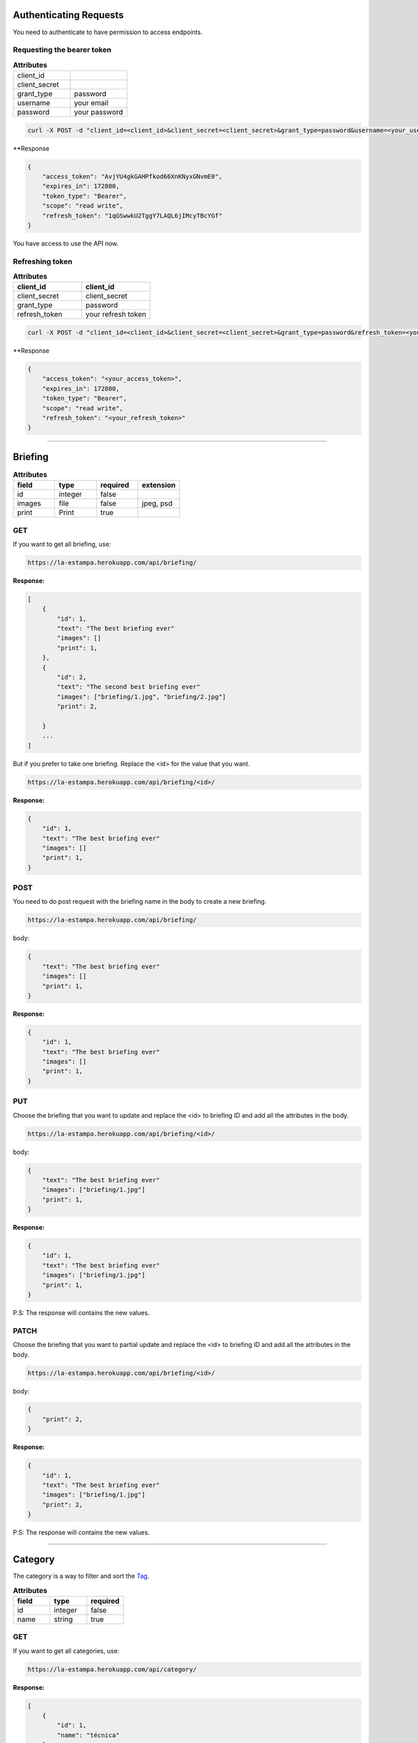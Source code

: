 Authenticating Requests
-----------------------

You need to authenticate to have permission to access endpoints.


Requesting the bearer token
===========================

.. list-table:: **Attributes**
   :widths: 15 15

   * - client_id
     -

   * - client_secret
     -

   * - grant_type
     - password

   * - username
     - your email

   * - password
     - your password


.. code-block:: bash

    curl -X POST -d "client_id=<client_id>&client_secret=<client_secret>&grant_type=password&username=<your_username>&password=<your_password>"  https://la-estampa.herokuapp.com/o/token/


**Response

.. code-block:: bash

    {
        "access_token": "AvjYU4gkGAHPfkod66XnKNyxGNvmE0",
        "expires_in": 172800,
        "token_type": "Bearer",
        "scope": "read write",
        "refresh_token": "1qGSwwkU2TggY7LAQL6jIMcyTBcYGf"
    }

You have access to use the API now.



Refreshing token
================

.. list-table:: **Attributes**
   :widths: 15 15
   :header-rows: 1

   * - client_id
     - client_id

   * - client_secret
     - client_secret

   * - grant_type
     - password

   * - refresh_token
     - your refresh token


.. code-block:: bash

    curl -X POST -d "client_id=<client_id>&client_secret=<client_secret>&grant_type=password&refresh_token=<your_refresh_token>"  https://la-estampa.herokuapp.com/o/token/


**Response

.. code-block:: bash

    {
        "access_token": "<your_access_token>",
        "expires_in": 172800,
        "token_type": "Bearer",
        "scope": "read write",
        "refresh_token": "<your_refresh_token>"
    }


------------------------

Briefing
------------------------


.. list-table:: **Attributes**
   :widths: 15 15 15 15
   :header-rows: 1

   * - field
     - type
     - required
     - extension

   * - id
     - integer
     - false
     -

   * - images
     - file
     - false
     - jpeg, psd

   * - print
     - Print
     - true
     -


GET
===

If you want to get all briefing, use:

.. code-block:: bash

    https://la-estampa.herokuapp.com/api/briefing/

**Response:**

.. code-block:: bash

    [
        {
            "id": 1,
            "text": "The best briefing ever"
            "images": []
            "print": 1,
        },
        {
            "id": 2,
            "text": "The second best briefing ever"
            "images": ["briefing/1.jpg", "briefing/2.jpg"]
            "print": 2,

        }
        ...
    ]

But if you prefer to take one briefing. Replace the <id> for the value that you want.

.. code-block:: bash

    https://la-estampa.herokuapp.com/api/briefing/<id>/

**Response:**

.. code-block:: bash

        {
            "id": 1,
            "text": "The best briefing ever"
            "images": []
            "print": 1,
        }


POST
====

You need to do post request with the briefing name in the body to create a new briefing.

.. code-block:: bash

    https://la-estampa.herokuapp.com/api/briefing/

body:

.. code-block:: bash

    {
        "text": "The best briefing ever"
        "images": []
        "print": 1,
    }


**Response:**

.. code-block:: bash

    {
        "id": 1,
        "text": "The best briefing ever"
        "images": []
        "print": 1,
    }

PUT
===

Choose the briefing that you want to update and replace the <id> to briefing ID and add all the attributes in the body.

.. code-block:: bash

    https://la-estampa.herokuapp.com/api/briefing/<id>/

body:

.. code-block:: bash

    {
        "text": "The best briefing ever"
        "images": ["briefing/1.jpg"]
        "print": 1,
    }


**Response:**

.. code-block:: bash

    {
        "id": 1,
        "text": "The best briefing ever"
        "images": ["briefing/1.jpg"]
        "print": 1,
    }

P.S: The response will contains the new values.

PATCH
=====

Choose the briefing that you want to partial update and replace the <id> to briefing ID and add all the attributes in the body.

.. code-block:: bash

    https://la-estampa.herokuapp.com/api/briefing/<id>/

body:

.. code-block:: bash

    {
        "print": 2,
    }

**Response:**

.. code-block:: bash

    {
        "id": 1,
        "text": "The best briefing ever"
        "images": ["briefing/1.jpg"]
        "print": 2,
    }

P.S: The response will contains the new values.


------------------------

Category
------------------------

The category is a way to filter and sort the `Tag`_.

.. list-table:: **Attributes**
   :widths: 15 15 15
   :header-rows: 1

   * - field
     - type
     - required

   * - id
     - integer
     - false

   * - name
     - string
     - true

GET
===

If you want to get all categories, use:

.. code-block:: bash

    https://la-estampa.herokuapp.com/api/category/

**Response:**

.. code-block:: bash

    [
        {
            "id": 1,
            "name": "técnica"
        },
        {
            "id": 2,
            "name": "tema"
        }
        ...
    ]

But if you prefer to take one category. Replace the <id> for the value that you want.

.. code-block:: bash

    https://la-estampa.herokuapp.com/api/category/<id>/

**Response:**

.. code-block:: bash

    {
        "id": 1,
        "name": "técnica"
    }


POST
====

You need to do post request with the category name in the body to create a new category.

.. code-block:: bash

    https://la-estampa.herokuapp.com/api/category/

body:

.. code-block:: bash

    {
        "name" : "cor"
    }


**Response:**

.. code-block:: bash

    {
        "id": 3,
        "name": "cor"
    }

PUT
===

Choose the category that you want to update and replace the <id> to category ID and add all the attributes in the body.

.. code-block:: bash

    https://la-estampa.herokuapp.com/api/category/<id>/

body:

.. code-block:: bash

    {
        "name" : "construção"
    }


**Response:**

.. code-block:: bash

    {
        "id": 3,
        "name": "construção"
    }

P.S: The response will contains the new values.

PATCH
=====

Choose the category that you want to partial update and replace the <id> to category ID and add all the attributes in the body.

.. code-block:: bash

    https://la-estampa.herokuapp.com/api/category/<id>/

body:

.. code-block:: bash

    {
        "name" : "construção"
    }

**Response:**

.. code-block:: bash

    {
        "id": 1,
        "name": "construção"
    }

P.S: The response will contains the new values.

------------------------

Collection
------------------------

The collection is a `Print`_ group, with the name suggests is a `Print`_ collection.

.. list-table:: **Attributes**
   :widths: 15 15 15
   :header-rows: 1

   * - field
     - type
     - required

   * - id
     - integer
     - false

   * - name
     - integer
     - true

   * - date_creation *
     - datetime
     - false

   * - date_update *
     - datetime
     - false

   * - briefing
     - string
     - false

   * - ps
     - string
     - false

P.S.: The date_creation and date_update are not required because the value default is the current time.

GET
===

If you want to get all collections, use:

.. code-block:: bash

    https://la-estampa.herokuapp.com/api/collection/

**Response:**

.. code-block:: bash

    [
        {
            "id": 1,
            "name": "verão 2019",
            "date_creation": "2018-11-21T12:21:43.862687Z",
            "date_update": "2018-12-20T15:50:25.843449Z",
            "briefing": "The best briefing ever",
            "ps": ""
        },
        {
            "id": 2,
            "name": "inverno 2019",
            "date_creation": "2018-12-21T12:45:12.232511Z",
            "date_update": "2019-04-01T15:12:53.453569Z",
            "briefing": "The second best briefing ever",
            "ps": ""
        }
        ...
    ]

And you can order the Collection by **ascending** and **descending** with the query "order".

.. code-block:: bash

    https://la-estampa.herokuapp.com/api/collection/?order=descending

**Response:**

.. code-block:: bash

    [
        {
            "id": 145,
            "name": "verão 2020",
            "date_creation": "2019-12-20T21:35:32.847649Z",
            "date_update": "2019-12-20T20:51:50.843449Z",
            "briefing": "The one hundred and forty-fifth best briefing ever",
            "ps": ""
        },
        {
            "id": 144,
            "name": "inverno 2020",
            "date_creation": "2019-11-21T19:43:21.862687Z",
            "date_update": null,
            "briefing": "The hundred and forty-fourth best briefing ever",
            "ps": ""
        }
        ...
    ]



But if you prefer to take one category. Replace the <id> for the value that you want.

.. code-block:: bash

    https://la-estampa.herokuapp.com/api/collection/<id>/

**Response:**

.. code-block:: bash

    {
        "id": 1,
        "name": "verão 2019",
        "date_creation": "2018-11-21T12:21:43.862687Z",
        "date_update": "2018-12-20T15:50:25.843449Z",
        "briefing": "The best briefing ever",
        "ps": ""
    }


POST
====

You need to do post request with the collection attributes in the body to create a new collection.

.. code-block:: bash

    https://la-estampa.herokuapp.com/api/collection/

body:

.. code-block:: bash

    {
        "name": "verão 2019",
        "date_update": "2018-12-20T15:50:25.843449Z",
        "briefing": "The best briefing ever",
        "ps": ""
    }


**Response:**

.. code-block:: bash

    {
        "id": 1,
        "name": "verão 2019",
        "date_creation": "2018-11-21T12:21:43.862687Z",
        "date_update": "2018-12-20T15:50:25.843449Z",
        "briefing": "The best briefing ever",
        "ps": ""
    }


PUT
===

Choose the collection that you want to update and replace the <id> to collection ID and add all the attributes in the body.

.. code-block:: bash

    https://la-estampa.herokuapp.com/api/collection/<id>/

body:

.. code-block:: bash

    {
        "name": "verão 2020",
        "date_update": "2019-12-20T20:51:50.843449Z",
        "briefing": "Now this the best briefing ever",
        "ps": ""
    }


**Response:**

.. code-block:: bash

    {
        "id": 145,
        "name": "verão 2020",
        "date_creation": "2019-11-21T19:43:21.862687Z",
        "date_update": "2019-12-20T21:23:12.783479Z",
        "briefing": "Now this the best briefing ever",
        "ps": ""
    }

P.S: The response will contains the new values.

PATCH
=====

Choose the collection that you want to partial update and replace the <id> to collection ID and add all the attributes in the body.

.. code-block:: bash

    https://la-estampa.herokuapp.com/api/collection/<id>/

body:

.. code-block:: bash

    {
        "name" : "outono 2020"
    }

**Response:**

.. code-block:: bash

    {
        "id": 1,
        "name": "outono 2020",
        "date_creation": "2018-11-21T12:21:43.862687Z",
        "date_update": "2019-12-20T21:23:12.783479Z",
        "briefing": "The best briefing ever",
        "ps": ""
    }

P.S: The response will contains the new values.


------------------------

Color
------------------------

.. list-table:: **Attributes**
   :widths: 15 15 15 15
   :header-rows: 1

   * - field
     - type
     - required
     - extension

   * - id
     - integer
     - false
     -

   * - feedback
     - Feedback
     - true
     -

   * - image
     - file
     - true
     - jpeg

   * - psd_original
     - file
     - false
     - psd

   * - psd_final
     - file
     - false
     - psd

   * - psd_flirted
     - file
     - false
     - psd



GET
===

If you want to get all colors, use:

.. code-block:: bash

    https://la-estampa.herokuapp.com/api/color/

**Response:**

.. code-block:: bash

    [
        {
            "id" : 1,
            "image": "color/small/1.jpg"
            "psd_original": null,
            "psd_final": null,
            "psd_flirted": null,
            "feedback": 4,
        },
        {
            "id" : 2,
            "image": "color/small/2.jpg"
            "psd_original": color/psd/original/2.psd,
            "psd_final": null,
            "psd_flirted": null,
            "feedback": 4,
        }
        ...
    ]

But if you prefer to take one color. Replace the <id> for the value that you want.

.. code-block:: bash

    https://la-estampa.herokuapp.com/api/color/<id>/

**Response:**

.. code-block:: bash

    {
        "id" : 1,
        "image": "color/small/1.jpg"
        "psd_original": null,
        "psd_final": null,
        "psd_flirted": null,
        "feedback": 4,
    }

POST
====

You need to do post request with the color attributes in the body to create a new color.

.. code-block:: bash

    https://la-estampa.herokuapp.com/api/color/

body:

.. code-block:: bash

    {
        "image": "color/small/1.jpg"
        "psd_original": null,
        "psd_final": null,
        "psd_flirted": null,
        "feedback": 4,
    }


**Response:**

.. code-block:: bash

    {
        "id" : 1,
        "image": "color/small/1.jpg"
        "psd_original": null,
        "psd_final": null,
        "psd_flirted": null,
        "feedback": 4,
    }

PUT
===

Choose the color that you want to update and replace the <id> to color ID and add all the attributes in the body.

.. code-block:: bash

    https://la-estampa.herokuapp.com/api/color/<id>/

body:

.. code-block:: bash

    {
        "image": "color/small/3.jpg"
        "psd_original": null,
        "psd_final": null,
        "psd_flirted": null,
        "feedback": 4,
    }


**Response:**

.. code-block:: bash

    {
        "id" : 1,
        "image": "color/small/3.jpg"
        "psd_original": null,
        "psd_final": null,
        "psd_flirted": null,
        "feedback": 4,
    }

P.S: The response will contains the new values.


PATCH
=====

Choose the color that you want to partial update and replace the <id> to color ID and add all the attributes in the body.

.. code-block:: bash

    https://la-estampa.herokuapp.com/api/color/<id>/

body:

.. code-block:: bash

    {
        "image": "color/small/3.jpg"
    }

**Response:**

.. code-block:: bash

    {
        "id" : 1,
        "image": "color/small/3.jpg"
        "psd_original": null,
        "psd_final": null,
        "psd_flirted": null,
        "feedback": 4,
    }

P.S: The response will contains the new values.


------------------------

Feedback
------------------------

The feedback is a print commentary that will have the behavior of a chat on the front end.

.. list-table:: **Attributes**
   :widths: 15 15 15
   :header-rows: 1

   * - field
     - type
     - required

   * - id
     - integer
     - false

   * - print
     - Print
     - true

   * - sender
     - User
     - true

   * - date *
     - datetime
     - false

   * - text
     - string
     - true

   * - data
     - JSONField
     - false

P.S.: The date is not required because the value default is the current time.

GET
===

If you want to get all feedbacks, use:

.. code-block:: bash

    https://la-estampa.herokuapp.com/api/feedback/

**Response:**

.. code-block:: bash

    [
        {
            "id": 1,
            "date": "2019-12-03T14:24:46.605379Z",
            "text": "Could you change the red? Maybe blue.",
            "data": {},
            "print": 1,
            "sender": 1
        },
        {
            "id": 2,
            "date": "2019-12-03T14:30:03.502329Z",
            "text": "Yes, I could, but I wouldn't really want to change to blue, I prefer yellow in this case.",
            "data": {},
            "print": 1,
            "sender": 2
        }
        ...
    ]


And you can order the feedback by **ascending** and **descending** with the query "order".

.. code-block:: bash

    https://la-estampa.herokuapp.com/api/feedback/?order=descending

**Response:**

.. code-block:: bash

    [
        {
            "id": 24,
            "date": "2019-12-03T13:03:30.601202Z",
            "text": "Yes, I knew it. I warned you",
            "data": {},
            "print": 1,
            "sender": 1
        },
        {
            "id": 23,
            "date": "2019-12-03T12:46:24.502605Z",
            "text": "The yellow really was bad.",
            "data": {},
            "print": 1,
            "sender": 2
        }
        ...
    ]


But if you prefer to take one feedback. Replace the <id> for the value that you want.

.. code-block:: bash

    https://la-estampa.herokuapp.com/api/feedback/<id>/

**Response:**

.. code-block:: bash

    {
        "id": 1,
        "date": "2019-12-03T14:24:46.605379Z",
        "text": "Could you change the red? Maybe blue.",
        "data": {},
        "print": 1,
        "sender": 1
    }


POST
====

You need to do post request with the feedback attributes in the body to create a new collection.

.. code-block:: bash

    https://la-estampa.herokuapp.com/api/feedback/

body:

.. code-block:: bash

    {
        "text": "Ok, I will change to blue.",
        "data": {},
        "print": 1,
        "sender": 2
    }


**Response:**

.. code-block:: bash

    {
        "id": 25,
        "date": "2019-12-03T13:05:30.601202Z",
        "text": "Ok, I will change to blue.",
        "data": {},
        "print": 1,
        "sender": 2
    }


PUT
===

Choose the feedback that you want to update and replace the <id> to feedback ID and add all the attributes in the body.

.. code-block:: bash

    https://la-estampa.herokuapp.com/api/feedback/<id>/

body:

.. code-block:: bash

    {
        "text": "Ok, I will change to blue. I hope this looks cool.",
        "data": {},
        "print": 1,
        "sender": 2
    }


**Response:**

.. code-block:: bash

    {
        "id": 25,
        "date": "2019-12-03T13:05:30.601202Z",
        "text": "Ok, I will change to blue. I hope this looks cool.",
        "data": {},
        "print": 1,
        "sender": 2
    }

P.S: The response will contains the new values.


PATCH
=====

Choose the feedback that you want to partial update and replace the <id> to feedback ID and add all the attributes in the body.

.. code-block:: bash

    https://la-estampa.herokuapp.com/api/feedback/<id>/

body:

.. code-block:: bash

    {
        "text": "Ok, I will change to blue. I hope this looks cool.",
    }

**Response:**

.. code-block:: bash

    {
        "id": 25,
        "date": "2019-12-03T13:05:30.601202Z",
        "text": "Ok, I will change to blue. I hope this looks cool.",
        "data": {},
        "print": 1,
        "sender": 2
    }

P.S: The response will contains the new values.


------------------------

Print
------------------------

The print is the main model. It have `home`_ endpoint that is your light version.

.. list-table:: **Attributes**
   :widths: 15 15 15 15 15
   :header-rows: 1

   * - field
     - type
     - required
     - extension
     - choices

   * - id
     - integer
     - false
     -
     -

   * - designer
     - User
     - true
     -
     -

   * - collection
     - Collection
     - false
     -
     -

   * - code
     - string
     - true
     -
     -

   * - exclusivity
     - string
     - true
     -
     - none, national, regional

   * - status
     - string
     - true
     -
     - approved, revision, denied, sketch

   * - type
     - string
     - true
     -
     - digital, cylinder

   * - date_creation *
     - datetime
     - true
     -
     -

   * - date_update *
     - datetime
     - true
     -
     -

   * - image
     - file
     - true
     - jpeg
     -

   * - psd_original
     - file
     - false
     - psd
     -

   * - psd_final
     - file
     - false
     - psd
     -

   * - psd_flirted
     - file
     - false
     - psd
     -

P.S.: The date_request and date_update are not required because the value default is the current time.

GET
===

If you want to get all print, use:

.. code-block:: bash

    https://la-estampa.herokuapp.com/api/print/

**Response:**

.. code-block:: bash

    [
        {
            "id": 1,
            "tagprint_set": [
                {
                    "tag": {
                        "id": 1,
                        "name": "aquarela",
                        "category": 1
                    }
                }
            ],
            "briefing_set": [],
            "code": "L12345",
            "exclusivity": "none",
            "status": "sketch",
            "type": "digital",
            "date_creation": "2019-10-05T12:52:610239Z",
            "date_update": "2019-12-03T15:64:610239Z",
            "image": "print/small/L12345.jpg"
            "psd_original": "print/psd/original/L12345.psd",
            "psd_final": null,
            "psd_flirted": null,
            "designer": 1,
            "collection": 1
        },
        {
            "id": 2,
            "tagprint_set": [
                {
                    "tag": {
                        "id": 1,
                        "name": "aquarela",
                        "category": 1
                    }
                },
                    "tag": {
                        "id": 1,
                        "name": "bordados",
                        "category": 1
                    }
            ],
            "briefing_set": [
                {
                    "id": 1,
                    "text": "the best briefing ever",
                    "images": "briefing/1.jpg",
                    "print": 1
                }
            ],
            "code": "L123456",
            "exclusivity": "national",
            "status": "approved",
            "type": "digital",
            "date_creation": "2019-11-05T10:31:112329Z",
            "date_update": "2019-12-05T12:22:530123Z",
            "image": "print/small/L123456.jpg"
            "psd_original": "print/psd/original/L123456.psd",
            "psd_final": "print/psd/final/L123456.psd",
            "psd_flirted": null,
            "designer": 1,
            "collection": 1
        },
        ...
    ]

But if you prefer to take one reserve. Replace the <id> for the value that you want.

.. code-block:: bash

    https://la-estampa.herokuapp.com/api/print/<id>/

**Response:**

.. code-block:: bash

    {
        "id": 1,
        "tagprint_set": [
            {
                "tag": {
                    "id": 1,
                    "name": "aquarela",
                    "category": 1
                }
            }
        ],
        "briefing_set": [],
        "code": "L12345",
        "exclusivity": "none",
        "status": "sketch",
        "type": "digital",
        "date_creation": "2019-10-05T12:52:610239Z",
        "date_update": "2019-12-03T15:64:610239Z",
        "image": "print/small/L12345.jpg"
        "psd_original": "print/psd/original/L12345.jpg",
        "psd_final": null,
        "psd_flirted": null,
        "designer": 1,
        "collection": 1
    }


POST
====

You need to do post request with the print attributes in the body to create a new print.

.. code-block:: bash

    https://la-estampa.herokuapp.com/api/print/

body:

.. code-block:: bash

    {
        "tagprint_set": [
            {
                "tag": {
                    "id": 1,
                    "name": "aquarela",
                    "category": 1
                }
            }
        ],
        "briefing_set": [],
        "code": "L12345",
        "exclusivity": "none",
        "status": "sketch",
        "type": "digital",
        "image": "print/small/L12345.jpg"
        "psd_original": "print/psd/original/L12345.psd",
        "psd_final": null,
        "psd_flirted": null,
        "designer": 1,
        "collection": 1
    }


**Response:**

.. code-block:: bash

    {
        "id": 1,
        "tagprint_set": [
            {
                "tag": {
                    "id": 1,
                    "name": "aquarela",
                    "category": 1
                }
            }
        ],
        "briefing_set": [],
        "code": "L12345",
        "exclusivity": "none",
        "status": "sketch",
        "type": "digital",
        "date_creation": "2019-10-05T12:52:610239Z",
        "date_update": null,
        "image": "print/small/L12345.jpg"
        "psd_original": "print/psd/original/L12345.psd",
        "psd_final": null,
        "psd_flirted": null,
        "designer": 1,
        "collection": 1
    }


PUT
===

Choose the print that you want to update and replace the <id> to tag ID and add all the attributes in the body.

.. code-block:: bash

    https://la-estampa.herokuapp.com/api/print/<id>/

body:

.. code-block:: bash

    {
        "tagprint_set": [
            {
                "tag": {
                    "id": 1,
                    "name": "aquarela",
                    "category": 1
                }
            }
        ],
        "briefing_set": [
            {
                "id": 1,
                "text": "the best briefing ever",
                "images": "briefing/1.jpg",
                "print": 1
            }
        ],
        "code": "L12345",
        "exclusivity": "none",
        "status": "sketch",
        "type": "digital",
        "image": "print/small/L12345.jpg"
        "psd_original": "print/psd/original/L12345.psd",
        "psd_final": "print/psd/final/L12345.psd",
        "psd_flirted": null,
        "designer": 1,
        "collection": 1
    }


**Response:**

.. code-block:: bash

    {
        "tagprint_set": [
            {
                "tag": {
                    "id": 1,
                    "name": "aquarela",
                    "category": 1
                }
            }
        ],
        "briefing_set": [
            {
                "id": 1,
                "text": "the best briefing ever",
                "images": "briefing/1.jpg",
                "print": 1
            }
        ],
        "code": "L12345",
        "exclusivity": "none",
        "status": "revision",
        "type": "digital",
        "date_creation": "2019-10-05T12:52:610239Z",
        "date_update": "2019-12-03T15:64:610239Z",
        "image": "print/small/L12345.jpg"
        "psd_original": "print/psd/original/L12345.psd",
        "psd_final": "print/psd/final/L12345.psd",
        "psd_flirted": null,
        "designer": 1,
        "collection": 1
    }

P.S: The response will contains the new values.


PATCH
=====

Choose the print that you want to partial update and replace the <id> to reserve ID and add all the attributes in the body.

.. code-block:: bash

    https://la-estampa.herokuapp.com/api/print/<id>/

body:

.. code-block:: bash

    {
        "status": "revision",
        "psd_final": "print/psd/final/L12345.psd",
    }

**Response:**

.. code-block:: bash

    {
        "tagprint_set": [
            {
                "tag": {
                    "id": 1,
                    "name": "aquarela",
                    "category": 1
                }
            }
        ],
        "briefing_set": [],
        "code": "L12345",
        "exclusivity": "none",
        "status": "revision",
        "type": "digital",
        "date_creation": "2019-10-05T12:52:610239Z",
        "date_update": "2019-12-03T15:64:610239Z",
        "image": "print/small/L12345.jpg"
        "psd_original": "print/psd/original/L12345.psd",
        "psd_final": "print/psd/final/L12345.psd",
        "psd_flirted": null,
        "designer": 1,
        "collection": 1
    }

P.S: The response will contains the new values.

HOME
====

The home endpoint is a light version of the print GET method and don't accepted another method type.

GET
...
.. code-block:: bash

    https://la-estampa.herokuapp.com/api/home/

**Response:**

.. code-block:: bash

    [
        {
            "image": "/print/small/L231323.jpg"
            "code": "L231323",
            "status": "revision",
            "exclusivity": "none",
            "collection": null,
            "type": "digital"
        },
        {
            "image": "/print/small/L12345.jpg"
            "code": "L12345",
            "status": "approved",
            "exclusivity": "national",
            "collection": 2,
            "type": "digital"
        }
        ...
    ]

------------------------

Reserve
------------------------

The print reserve.

.. list-table:: **Attributes**
   :widths: 15 15 15
   :header-rows: 1

   * - field
     - type
     - required

   * - id
     - integer
     - false

   * - clerk
     - User
     - true

   * - print
     - Print
     - true

   * - date_request *
     - datetime
     - false

   * - date_end
     - datetime
     - true

P.S.: The date_request is not required because the value default is the current time.


GET
===

If you want to get all reserve, use:

.. code-block:: bash

    https://la-estampa.herokuapp.com/api/reserve/

**Response:**

.. code-block:: bash

    [
        {
            "id": 1,
            "clerk": 1,
            "print": 1,
            "date_request": "2019-12-03T13:45:31.601412Z",
            "date_end": "2020-01-15T23:59:59.699999Z",
        },
        {
            "id": 2,
            "clerk": 1,
            "print": 2,
            "date_request": "2019-12-06T11:53:35.615421Z",
            "date_end": "2019-12-20T23:59:59.699999Z",
        }
        ...
    ]

But if you prefer to take one reserve. Replace the <id> for the value that you want.

.. code-block:: bash

    https://la-estampa.herokuapp.com/api/reserve/<id>/

**Response:**

.. code-block:: bash

    {
        "id": 1,
        "clerk": 1,
        "print": 1,
        "date_request": "2019-12-03T13:45:31.601412Z",
        "date_end": "2020-01-15T23:59:59.699999Z",
    }

POST
====

You need to do post request with the reserve attributes in the body to create a new reserve.

.. code-block:: bash

    https://la-estampa.herokuapp.com/api/reserve/

body:

.. code-block:: bash

    {
        "clerk": 1,
        "print": 1,
        "date_end": "2020-01-15T23:59:59.699999Z",
    }


**Response:**

.. code-block:: bash

    {
        "id": 1,
        "clerk": 1,
        "print": 1,
        "date_request": "2019-12-03T13:45:31.601412Z",
        "date_end": "2020-01-15T23:59:59.699999Z",
    }

PUT
===

Choose the reserve that you want to update and replace the <id> to tag ID and add all the attributes in the body.

.. code-block:: bash

    https://la-estampa.herokuapp.com/api/reserve/<id>/

body:

.. code-block:: bash

    {
        "clerk": 2,
        "print": 1,
        "date_end": "2020-01-20T23:59:59.699999Z",
    }


**Response:**

.. code-block:: bash

    {
        "id": 1,
        "clerk": 2,
        "print": 1,
        "date_request": "2019-12-03T13:45:31.601412Z",
        "date_end": "2020-01-20T23:59:59.699999Z",
    }

P.S: The response will contains the new values.

PATCH
=====

Choose the reserve that you want to partial update and replace the <id> to reserve ID and add all the attributes in the body.

.. code-block:: bash

    https://la-estampa.herokuapp.com/api/reserve/<id>/

body:

.. code-block:: bash

    {
        "clerk": 2,
        "print": 1,
        "date_end": "2020-01-20T23:59:59.699999Z",
    }

**Response:**

.. code-block:: bash

    {
        "id": 1,
        "clerk": 2,
        "print": 1,
        "date_request": "2019-12-03T13:45:31.601412Z",
        "date_end": "2020-01-20T23:59:59.699999Z",
    }

P.S: The response will contains the new values.


------------------------

Tag
------------------------

The tag is a representation of contents inside of a print.

.. list-table:: **Attributes**
   :widths: 15 15 15
   :header-rows: 1

   * - field
     - type
     - required

   * - id
     - integer
     - false

   * - name
     - string
     - true

   * - category
     - Category
     - true


GET
===

If you want to get all tags, use:

.. code-block:: bash

    https://la-estampa.herokuapp.com/api/tag/

**Response:**

.. code-block:: bash

    [
        {
            "id": 1,
            "name": "floral",
            "category": 1,
        },
        {
            "id": 2,
            "name": "listras",
            "category": 1,
        }
        ...
    ]


And you can order the tag by **ascending** and **descending** alphabetical order with the query "order" or use the query "category" to filter by category.

.. code-block:: bash

    https://la-estampa.herokuapp.com/api/tag/?order=descending

**Response:**

.. code-block:: bash

    [
        {
            "id": 12,
            "name": "aquarela",
            "category": 3,

        },
        {
            "id": 20,
            "name": "azulejos",
            "category": 5,
        }
        ...
    ]


But if you prefer to take one feedback. Replace the <id> for the value that you want.

.. code-block:: bash

    https://la-estampa.herokuapp.com/api/tag/<id>/

**Response:**

.. code-block:: bash

    {
        "id": 1,
        "name": "floral",
        "category": 1,
    }

POST
====

You need to do post request with the tag attributes in the body to create a new tag.

.. code-block:: bash

    https://la-estampa.herokuapp.com/api/tag/

body:

.. code-block:: bash

    {
        "name": "floral",
        "category": 1,
    }


**Response:**

.. code-block:: bash


    {
        "id": 1,
        "name": "floral",
        "category": 1,
    }


PUT
===

Choose the tag that you want to update and replace the <id> to tag ID and add all the attributes in the body.

.. code-block:: bash

    https://la-estampa.herokuapp.com/api/tag/<id>/

body:

.. code-block:: bash

    {
        "name": "floral",
        "category": 2,
    }


**Response:**

.. code-block:: bash

    {
        "id": 1,
        "name": "floral",
        "category": 2,
    }

P.S: The response will contains the new values.



PATCH
=====

Choose the tag that you want to partial update and replace the <id> to tag ID and add all the attributes in the body.

.. code-block:: bash

    https://la-estampa.herokuapp.com/api/tag/<id>/

body:

.. code-block:: bash

    {
        "name": "abstrato",
    }

**Response:**

.. code-block:: bash

    {
        "id": 1,
        "name": "abstrato",
        "category": 1,
    }

P.S: The response will contains the new values.

------------------------


